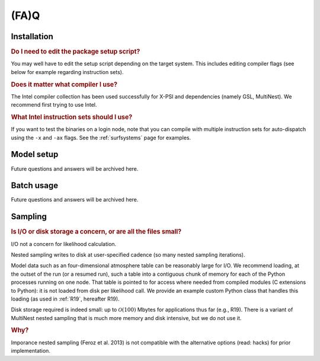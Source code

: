 .. _faq:

(FA)Q
=====

Installation
^^^^^^^^^^^^

.. rubric:: Do I need to edit the package setup script?

You may well have to edit the setup script depending on the target system.
This includes editing compiler flags (see below for example regarding
instruction sets).

.. rubric:: Does it matter what compiler I use?

The Intel compiler collection has been used successfully for X-PSI and
dependencies (namely GSL, MultiNest). We recommend first trying to use Intel.

.. rubric:: What Intel instruction sets should I use?

If you want to test the binaries on a login node, note that you can
compile with multiple instruction sets for auto-dispatch using the ``-x`` and
``-ax`` flags. See the :ref:`surfsystems` page for examples.

Model setup
^^^^^^^^^^^

Future questions and answers will be archived here.

Batch usage
^^^^^^^^^^^

Future questions and answers will be archived here.

Sampling
^^^^^^^^

.. rubric:: Is I/O or disk storage a concern, or are all the files small?

I/O not a concern for likelihood calculation.

Nested sampling writes to disk at user-specified cadence
(so many nested sampling iterations).

Model data such as an four-dimensional atmosphere table can be reasonably
large for I/O.
We recommend loading, at the outset of the run (or a resumed run),
such a table into a contiguous chunk of memory
for each of the Python processes running on one node.
That table is pointed to for access where needed from compiled modules
(C extensions to Python): it is not loaded from disk per likelihood call.
We provide an example custom Python class that handles this loading (as used
in :ref:`R19`, hereafter R19).

Disk storage required is indeed small: up to :math:`\mathcal{O}(100)` Mbytes for
applications thus far (e.g., R19).
There is a variant of MultiNest nested sampling that is much more memory and
disk intensive, but we do not use it.

.. rubric:: Why?

Imporance nested sampling (Feroz et al. 2013) is not compatible with the
alternative options (read: hacks) for prior implementation.
